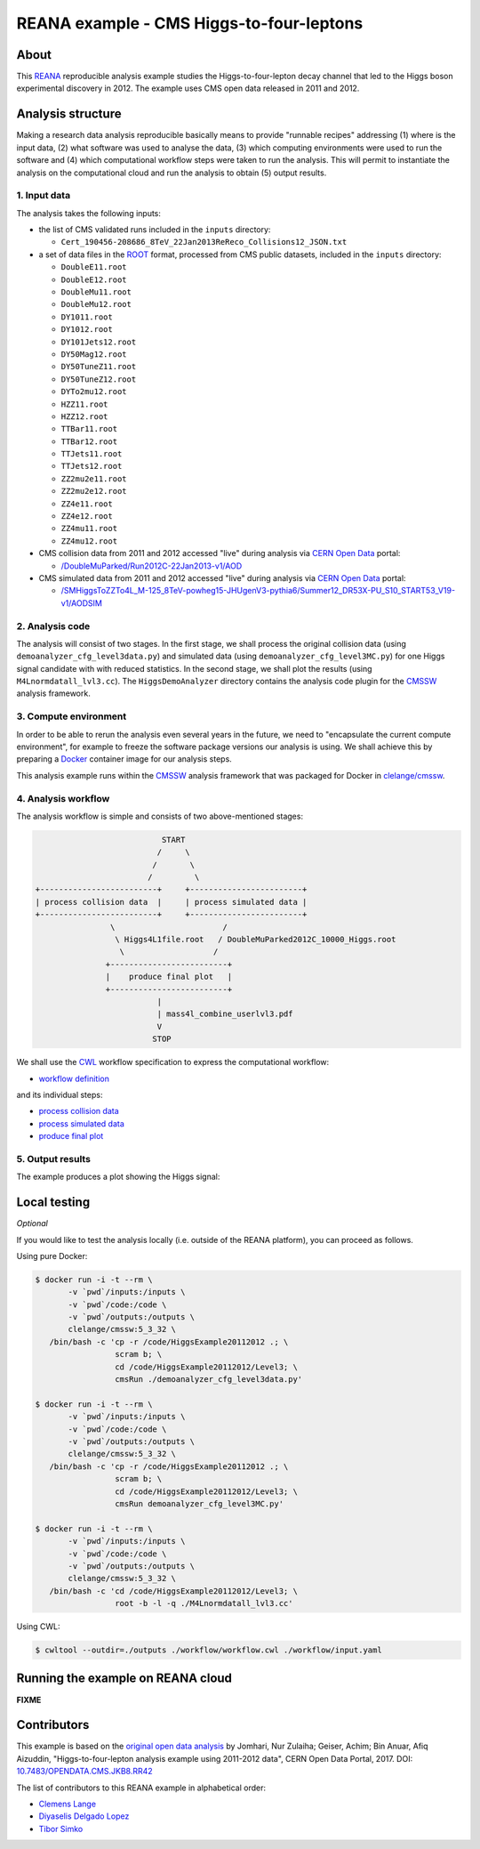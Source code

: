 ===========================================
 REANA example - CMS Higgs-to-four-leptons
===========================================

.. image:: https://badges.gitter.im/Join%20Chat.svg
   :target: https://gitter.im/reanahub/reana?utm_source=badge&utm_medium=badge&utm_campaign=pr-badge

.. image:: https://img.shields.io/badge/license-MIT-blue.svg
   :target: https://github.com/reanahub/reana-demo-cms-h4l/blob/master/LICENSE

About
=====

This `REANA <http://www.reana.io/>`_ reproducible analysis example studies the
Higgs-to-four-lepton decay channel that led to the Higgs boson experimental
discovery in 2012. The example uses CMS open data released in 2011 and
2012.

Analysis structure
==================

Making a research data analysis reproducible basically means to provide
"runnable recipes" addressing (1) where is the input data, (2) what software was
used to analyse the data, (3) which computing environments were used to run the
software and (4) which computational workflow steps were taken to run the
analysis. This will permit to instantiate the analysis on the computational
cloud and run the analysis to obtain (5) output results.


1. Input data
-------------

The analysis takes the following inputs:

- the list of CMS validated runs included in the ``inputs`` directory:

  - ``Cert_190456-208686_8TeV_22Jan2013ReReco_Collisions12_JSON.txt``

- a set of data files in the `ROOT <https://root.cern.ch/>`_ format, processed
  from CMS public datasets, included in the ``inputs`` directory:

  - ``DoubleE11.root``
  - ``DoubleE12.root``
  - ``DoubleMu11.root``
  - ``DoubleMu12.root``
  - ``DY1011.root``
  - ``DY1012.root``
  - ``DY101Jets12.root``
  - ``DY50Mag12.root``
  - ``DY50TuneZ11.root``
  - ``DY50TuneZ12.root``
  - ``DYTo2mu12.root``
  - ``HZZ11.root``
  - ``HZZ12.root``
  - ``TTBar11.root``
  - ``TTBar12.root``
  - ``TTJets11.root``
  - ``TTJets12.root``
  - ``ZZ2mu2e11.root``
  - ``ZZ2mu2e12.root``
  - ``ZZ4e11.root``
  - ``ZZ4e12.root``
  - ``ZZ4mu11.root``
  - ``ZZ4mu12.root``

- CMS collision data from 2011 and 2012 accessed "live" during analysis via
  `CERN Open Data <http://opendata.cern.ch/>`_ portal:

  - `/DoubleMuParked/Run2012C-22Jan2013-v1/AOD <http://opendata.cern.ch/record/6030>`_

- CMS simulated data from 2011 and 2012 accessed "live" during analysis via
  `CERN Open Data <http://opendata.cern.ch/>`_ portal:

  - `/SMHiggsToZZTo4L_M-125_8TeV-powheg15-JHUgenV3-pythia6/Summer12_DR53X-PU_S10_START53_V19-v1/AODSIM <http://opendata.cern.ch/record/9356>`_

2. Analysis code
----------------

The analysis will consist of two stages. In the first stage, we shall process
the original collision data (using ``demoanalyzer_cfg_level3data.py``) and
simulated data (using ``demoanalyzer_cfg_level3MC.py``) for one Higgs signal
candidate with with reduced statistics. In the second stage, we shall plot the
results (using ``M4Lnormdatall_lvl3.cc``). The ``HiggsDemoAnalyzer`` directory
contains the analysis code plugin for the `CMSSW <http://cms-sw.github.io/>`_
analysis framework.

3. Compute environment
----------------------

In order to be able to rerun the analysis even several years in the future, we
need to "encapsulate the current compute environment", for example to freeze the
software package versions our analysis is using. We shall achieve this by
preparing a `Docker <https://www.docker.com/>`_ container image for our analysis
steps.

This analysis example runs within the `CMSSW <http://cms-sw.github.io/>`_
analysis framework that was packaged for Docker in `clelange/cmssw
<https://hub.docker.com/r/clelange/cmssw/>`_.

4. Analysis workflow
--------------------

The analysis workflow is simple and consists of two above-mentioned stages:

.. code-block:: console

                              START
                             /     \
                            /       \
                           /         \
   +-------------------------+     +------------------------+
   | process collision data  |     | process simulated data |
   +-------------------------+     +------------------------+
                   \                       /
                    \ Higgs4L1file.root   / DoubleMuParked2012C_10000_Higgs.root
                     \                   /
                  +-------------------------+
                  |    produce final plot   |
                  +-------------------------+
                             |
                             | mass4l_combine_userlvl3.pdf
                             V
                            STOP

We shall use the `CWL <http://www.commonwl.org/v1.0/>`_ workflow specification
to express the computational workflow:

- `workflow definition <workflow/workflow.cwl>`_

and its individual steps:

- `process collision data <workflow/step1data.cwl>`_
- `process simulated data <workflow/step1mc.cwl>`_
- `produce final plot <workflow/step2.cwl>`_

5. Output results
-----------------

The example produces a plot showing the Higgs signal:

.. figure:: https://raw.githubusercontent.com/reanahub/reana-demo-cms-h4l/master/docs/mass4l_combine_userlvl3.png
   :alt: mass4l_combine_userlvl3.png
   :align: center

Local testing
=============

*Optional*

If you would like to test the analysis locally (i.e. outside of the REANA
platform), you can proceed as follows.

Using pure Docker:

.. code-block:: console

    $ docker run -i -t --rm \
           -v `pwd`/inputs:/inputs \
           -v `pwd`/code:/code \
           -v `pwd`/outputs:/outputs \
           clelange/cmssw:5_3_32 \
       /bin/bash -c 'cp -r /code/HiggsExample20112012 .; \
                     scram b; \
                     cd /code/HiggsExample20112012/Level3; \
                     cmsRun ./demoanalyzer_cfg_level3data.py'

    $ docker run -i -t --rm \
           -v `pwd`/inputs:/inputs \
           -v `pwd`/code:/code \
           -v `pwd`/outputs:/outputs \
           clelange/cmssw:5_3_32 \
       /bin/bash -c 'cp -r /code/HiggsExample20112012 .; \
                     scram b; \
                     cd /code/HiggsExample20112012/Level3; \
                     cmsRun demoanalyzer_cfg_level3MC.py'

    $ docker run -i -t --rm \
           -v `pwd`/inputs:/inputs \
           -v `pwd`/code:/code \
           -v `pwd`/outputs:/outputs \
           clelange/cmssw:5_3_32 \
       /bin/bash -c 'cd /code/HiggsExample20112012/Level3; \
                     root -b -l -q ./M4Lnormdatall_lvl3.cc'

Using CWL:

.. code-block:: console

    $ cwltool --outdir=./outputs ./workflow/workflow.cwl ./workflow/input.yaml

Running the example on REANA cloud
==================================

**FIXME**

Contributors
============

This example is based on the `original open data analysis
<http://opendata.cern.ch/record/5500>`_ by Jomhari, Nur Zulaiha; Geiser, Achim;
Bin Anuar, Afiq Aizuddin, "Higgs-to-four-lepton analysis example using 2011-2012
data", CERN Open Data Portal, 2017. DOI: `10.7483/OPENDATA.CMS.JKB8.RR42
<https://doi.org/10.7483/OPENDATA.CMS.JKB8.RR42>`_

The list of contributors to this REANA example in alphabetical order:


- `Clemens Lange <https://orcid.org/0000-0002-3632-3157>`_
- `Diyaselis Delgado Lopez <https://orcid.org/0000-0002-4306-8828>`_
- `Tibor Simko <https://orcid.org/0000-0001-7202-5803>`_
